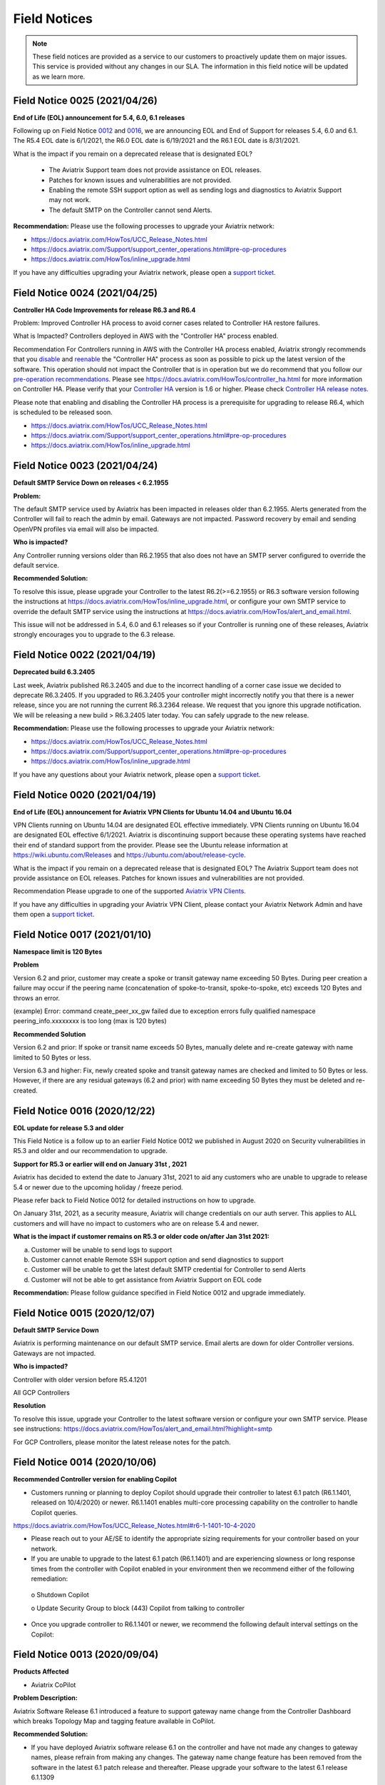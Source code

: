 ﻿=======================================
Field Notices
=======================================

.. Note::

 These field notices are provided as a service to our customers to proactively update them on major issues. This service is provided without any changes in our SLA. The information in this field notice will be updated as we learn more.
 

Field Notice 0025 (2021/04/26)
-------------------------------- 
**End of Life (EOL) announcement for 5.4, 6.0, 6.1 releases**
 
Following up on Field Notice `0012 <https://docs.aviatrix.com/HowTos/field_notices.html#field-notice-0012-2020-08-07>`_ and `0016 <https://docs.aviatrix.com/HowTos/field_notices.html#field-notice-0016-2020-12-22>`_, we are announcing EOL and End of Support for releases 5.4, 6.0 and 6.1. The R5.4 EOL date is 6/1/2021, the R6.0 EOL date is 6/19/2021 and the R6.1 EOL date is 8/31/2021.
 
What is the impact if you remain on a deprecated release that is designated EOL?

 * The Aviatrix Support team does not provide assistance on EOL releases.
 * Patches for known issues and vulnerabilities are not provided.
 * Enabling the remote SSH support option as well as sending logs and diagnostics to Aviatrix Support may not work.
 * The default SMTP on the Controller cannot send Alerts.
 
**Recommendation:**
Please use the following processes to upgrade your Aviatrix network:

* https://docs.aviatrix.com/HowTos/UCC_Release_Notes.html
* https://docs.aviatrix.com/Support/support_center_operations.html#pre-op-procedures
* https://docs.aviatrix.com/HowTos/inline_upgrade.html
 
If you have any difficulties upgrading your Aviatrix network, please open a `support ticket <https://aviatrix.zendesk.com/>`_.




Field Notice 0024 (2021/04/25)
--------------------------------
**Controller HA Code Improvements for release R6.3 and R6.4**
 
Problem:
Improved Controller HA process to avoid corner cases related to Controller HA restore failures.
 
What is Impacted?
Controllers deployed in AWS with the "Controller HA" process enabled.
 
Recommendation
For Controllers running in AWS with the Controller HA process enabled, Aviatrix strongly recommends that you `disable <https://docs.aviatrix.com/HowTos/controller_ha.html#steps-to-disable-controller-ha>`_ and `reenable <https://docs.aviatrix.com/HowTos/controller_ha.html#steps-to-enable-controller-ha>`_ the "Controller HA" process as soon as possible to pick up the latest version of the software. This operation should not impact the Controller that is in operation but we do recommend that you follow our `pre-operation recommendations <https://docs.aviatrix.com/Support/support_center_operations.html#pre-op-procedures>`_. Please see https://docs.aviatrix.com/HowTos/controller_ha.html for more information on Controller HA. Please verify that your `Controller HA <https://docs.aviatrix.com/HowTos/controller_ha.html?#faq>`_ version is 1.6 or higher. Please check `Controller HA release notes <https://docs.aviatrix.com/HowTos/controller_ha.html#changelog>`_.
 
 
Please note that enabling and disabling the Controller HA process is a prerequisite for upgrading to release R6.4, which is scheduled to be released soon.

* https://docs.aviatrix.com/HowTos/UCC_Release_Notes.html
* https://docs.aviatrix.com/Support/support_center_operations.html#pre-op-procedures
* https://docs.aviatrix.com/HowTos/inline_upgrade.html



Field Notice 0023 (2021/04/24)
-------------------------------- 
**Default SMTP Service Down on releases < 6.2.1955**


**Problem:**

The default SMTP service used by Aviatrix has been impacted in releases older than 6.2.1955. Alerts generated from the Controller will fail to reach the admin by email. Gateways are not impacted. Password recovery by email and sending OpenVPN profiles via email will also be impacted.


**Who is impacted?**

Any Controller running versions older than R6.2.1955 that also does not have an SMTP server configured to override the default service.


**Recommended Solution:**

To resolve this issue, please upgrade your Controller to the latest R6.2(>=6.2.1955) or R6.3 software version following the instructions at https://docs.aviatrix.com/HowTos/inline_upgrade.html, or configure your own SMTP service to override the default SMTP service using the instructions at https://docs.aviatrix.com/HowTos/alert_and_email.html.
 
This issue will not be addressed in 5.4, 6.0 and 6.1 releases so if your Controller is running one of these releases, Aviatrix strongly encourages you to upgrade to the 6.3 release.


Field Notice 0022 (2021/04/19)
--------------------------------
 
**Deprecated build 6.3.2405**
 
Last week, Aviatrix published R6.3.2405 and due to the incorrect handling of a corner case issue we decided to deprecate R6.3.2405. If you upgraded to R6.3.2405 your controller might incorrectly notify you that there is a newer release, since you are not running the current R6.3.2364 release. We request that you ignore this upgrade notification. We will be releasing a new build > R6.3.2405 later today. You can safely upgrade to the new release.
 
**Recommendation:**
Please use the following processes to upgrade your Aviatrix network:

* https://docs.aviatrix.com/HowTos/UCC_Release_Notes.html
* https://docs.aviatrix.com/Support/support_center_operations.html#pre-op-procedures
* https://docs.aviatrix.com/HowTos/inline_upgrade.html
 
If you have any questions about your Aviatrix network, please open a `support ticket <https://aviatrix.zendesk.com/>`_.



Field Notice 0020 (2021/04/19)
-------------------------------- 
**End of Life (EOL) announcement for Aviatrix VPN Clients for Ubuntu 14.04 and Ubuntu 16.04**

VPN Clients running on Ubuntu 14.04 are designated EOL effective immediately. VPN Clients running on Ubuntu 16.04 are designated EOL effective 6/1/2021. Aviatrix is discontinuing support because these operating systems have reached their end of standard support from the provider. Please see the Ubuntu release information at https://wiki.ubuntu.com/Releases and https://ubuntu.com/about/release-cycle.
 
What is the impact if you remain on a deprecated release that is designated EOL?
The Aviatrix Support team does not provide assistance on EOL releases.
Patches for known issues and vulnerabilities are not provided.
 
Recommendation
Please upgrade to one of the supported `Aviatrix VPN Clients <https://docs.aviatrix.com/Downloads/samlclient.html>`_.
 
If you have any difficulties in upgrading your Aviatrix VPN Client, please contact your Aviatrix Network Admin and have them open a `support ticket <https://aviatrix.zendesk.com/>`_.



Field Notice 0017 (2021/01/10)
--------------------------------
**Namespace limit is 120 Bytes**


**Problem**

Version 6.2 and prior, customer may create a spoke or transit gateway name exceeding 50 Bytes. During peer creation a failure may occur if the peering name (concatenation of spoke-to-transit, spoke-to-spoke, etc) exceeds 120 Bytes and throws an error.

(example)
Error: command create_peer_xx_gw failed due to exception errors fully qualified namespace peering_info.xxxxxxxx is too long (max is 120 bytes)


**Recommended Solution**

Version 6.2 and prior: If spoke or transit name exceeds 50 Bytes, manually delete and re-create gateway with name limited to 50 Bytes or less.

Version 6.3 and higher: Fix, newly created spoke and transit gateway names are checked and limited to 50 Bytes or less. However, if there are any residual gateways (6.2 and prior) with name exceeding 50 Bytes they must be deleted and re-created.

 
Field Notice 0016 (2020/12/22)
----------------------------------
**EOL update for release 5.3 and older**

This Field Notice is a follow up to an earlier Field Notice 0012 we published in August 2020 on Security vulnerabilities in R5.3 and older and our recommendation to upgrade.

**Support for R5.3 or earlier will end on January 31st , 2021**

Aviatrix has decided to extend the date to January 31st, 2021 to aid any customers who are unable to upgrade to release 5.4 or newer due to the upcoming holiday / freeze period.

Please refer back to Field Notice 0012 for detailed instructions on how to upgrade.

On January 31st, 2021, as a security measure, Aviatrix will change credentials on our auth server. This applies to ALL customers and will have no impact to customers who are on release 5.4 and newer. 

**What is the impact if customer remains on R5.3 or older code on/after Jan 31st  2021:**

a. Customer will be unable to send logs to support

b. Customer cannot enable Remote SSH support option and send diagnostics to support

c. Customer will be unable to get the latest default SMTP credential for Controller to send Alerts

d. Customer will not be able to get assistance from Aviatrix Support on EOL code

**Recommendation:** Please follow guidance specified in Field Notice 0012 and upgrade immediately.

 
Field Notice 0015 (2020/12/07)
----------------------------------
**Default SMTP Service Down**
 
Aviatrix is performing maintenance on our default SMTP service. Email alerts are down for older Controller versions. Gateways are not impacted. 
 
**Who is impacted?**

Controller with older version before R5.4.1201

All GCP Controllers
 
**Resolution**

To resolve this issue, upgrade your Controller to the latest software version or configure your own SMTP service. Please see instructions: https://docs.aviatrix.com/HowTos/alert_and_email.html?highlight=smtp 
 
For GCP Controllers, please monitor the latest release notes for the patch.


Field Notice 0014 (2020/10/06)
----------------------------------
**Recommended Controller version for enabling Copilot**

•	Customers running or planning to deploy Copilot should upgrade their controller to latest 6.1 patch (R6.1.1401, released on 10/4/2020) or newer.  R6.1.1401 enables multi-core processing capability on the controller to handle Copilot queries.

https://docs.aviatrix.com/HowTos/UCC_Release_Notes.html#r6-1-1401-10-4-2020

•	Please reach out to your AE/SE to identify the appropriate sizing requirements for your controller based on your network.

•	If you are unable to upgrade to the latest 6.1 patch (R6.1.1401) and are experiencing  slowness or long response times from the controller with Copilot enabled in your environment then we recommend either of the following remediation:

      o Shutdown Copilot
    
      o	Update Security Group to block (443) Copilot from talking to controller
    
•	Once you upgrade controller to R6.1.1401 or newer,  we recommend the following default interval settings on the Copilot: 

|imagefn14|


Field Notice 0013 (2020/09/04)
----------------------------------
**Products Affected**

•	Aviatrix CoPilot

**Problem Description:**

Aviatrix Software Release 6.1 introduced a feature to support gateway name change from the Controller Dashboard which breaks Topology Map and tagging feature available in CoPilot.

**Recommended Solution:**

•	If you have deployed Aviatrix software release 6.1 on the controller and have not made any changes to gateway names, please refrain from making any changes. The gateway name change feature has been removed from the software in the latest 6.1 patch release and thereafter. Please upgrade your software to the latest 6.1 release 6.1.1309
https://docs.aviatrix.com/HowTos/UCC_Release_Notes.html#r6-1-1309-9-7-2020

•	If you are running both Aviatrix 6.1 release (older than patch 1309) and CoPilot in your environment, and if you have made changes to a gateway name already, please change it back to its original name to restore the topology and tagging functions in CoPilot. 
Then, upgrade the software to release 6.1.1309

•	If you haven’t upgraded Aviatrix Software release to 6.1, please upgrade to the latest 6.1 release 6.1.1309

Field Notice 0012 (2020/08/07)
----------------------------------
**Security Vulnerabilities in R5.3 and Earlier**

**Problem**
In May 2020, Aviatrix worked with Critical Start, a Security Researcher firm, on some security vulnerabilities on Aviatrix Controller R5.3. The vulnerabilities were identified in the lab. The discoveries had some critical severity issues. These issues were considered critical under the assumption that there were no other safeguards in place.  

Aviatrix addressed all the issues that were identified. All the resolutions have also been validated by the reporter. Details about these issues are published in our PSIRT Advisory at https://docs.aviatrix.com/HowTos/security_bulletin_article.html 

**Recommended Solution**
We request our customers to upgrade their Controller to 5.4.1290 or higher, following the instructions at https://docs.aviatrix.com/HowTos/inline_upgrade.html to get the above fixes. We strongly recommend that the Controller be upgraded to 6.0.2483 or higher. 

Please note that if the Controller is running an older AMI, it needs to be migrated to run on the latest AMI before upgrading to 5.4. If the Controller is already running 5.4 or above, a Controller AMI migration is not needed. More information about the Controller AMI migration is at https://docs.aviatrix.com/HowTos/controller_migration.html 

**Procedure**

Check if the controller is running an older AMI or a newer AMI 

* Go to "ControllerUI/Troubleshoot/Diagnostics/Gateway/Diagnostics", select "none" under "Gateway" and check the box next to controller and click on "Run" 

* After the operation is complete, click on "Show" 

* Do a browser search for "Ubuntu SMP" to find out if the controller is running a 14.0.4 AMI or an 18.0.4 AMI as show below. 


If the controller is running a 14.0.4 AMI 

* Please follow the upgrade instructions at https://docs.aviatrix.com/HowTos/inline_upgrade.html carefully to upgrade to 5.3 

* Once you reach 5.3, please upgrade the Controller AMI following the instructions at https://docs.aviatrix.com/HowTos/controller_migration.html 

* Please continue upgrading to at least 5.4.1290 following the above instructions 

* It is highly recommended that you upgrade your controller to 6.0.2483 or higher


If the controller is running an 18.0.4 AMI 

* Please follow the upgrade instructions at https://docs.aviatrix.com/HowTos/inline_upgrade.html carefully to upgrade to 5.4.1290 

* It is highly recommended that you upgrade your controller to 6.0.2483 or higher

Please consider upgrading your controller instance size if your workload has increased since you have deployed your Controller. We recommend an instance with at least 8GB of memory (t2/t3 large, c5.xlarge or larger) 

Please open a ticket with the Support Team by sending a new email to support@aviatrix.com or at https://aviatrix.zendesk.com if you need have any further questions or if you need us to review your upgrade plans or if you need any other assistance for these upgrades.  

**Support for R5.3 or earlier will end December 31, 2020** 
Although we try to minimize impact, security is Aviatrix’s top priority. The Aviatrix terms of use require customers to stay on the current release. Support for R5.3 or earlier will end December 31,2020. 

**Sample image for 14.04 Controller**

|image1404Controller|
   
**Sample image for 18.04 Controller**

|image1804Controller|

Field Notice 0011 (2020/08/02)
----------------------------------

**Unable to log into Controller with Chrome browser**

**Problem:**
After upgrading to 6.0 or above, users were not able to log into Controller with Chrome browser using SAML or admin user/password

**Recomended Solution:**
Upgrade to 6.0.2481 or 6.1.1162 release

**Work around:**
1.	Go to url chrome://flags/;
2.	Search for keyword “samesite” and Disabled all three; and Relaunch;
3.	Or try using Firefox or any browser other than Chrome


Field Notice 0010 (2020/05/12)
----------------------------------

**VPN Client Security Vulnerability**

**Problem**
We have found defects that was introduced in VPN Client 2.8.9. The Aviatrix VPN client on Linux, macOS, and Windows is vulnerable to elevated access. See details in our PCIRT Advisory links below.   

 - AVX-IR-20-005 OpenVPN Client 2.8.2 - Elevation of Privilege on macOS, Linux and Windows 

 - AVX-IR-20-004 OpenVPN Client 2.8.2 - Arbitrary File Write 

**Recommended Solution:**
VPN Client upgrade to 2.10.7 and Controller version should be at least 5.3 or higher.  

In addition, you must configure your Controller under OpenVPN > Edit Config > Minimum VPN Client Version setting to version 2.10.7 to enforce the client’s upgrade.  

Field Notice 0009 (2020/03/11)
--------------------------------

**New Gateway deployment failure can delete routes**
 
**Problem:**
We have found a defect that was introduced in release 5.3. When a gateway creation fails due to limited resource, the gateway rollback procedure incorrectly deletes existing routes ​in the VPC where the gateway is deployed. It has now been fixed in 5.3.1491. 5.2 and earlier releases are NOT impacted with this issue.
 
**Recommended Solution:**
Upgrading to the latest 5.3 release (5.3.1491 or above) will address this issue.
 
One of the common causes of a gateway deployment failure is not having enough EIP's available in your account. We strongly recommend that you upgrade to the latest 5.3 release (5.3.1491 or above) if you are running an earlier 5.3 release. Releases 5.2 and earlier are NOT impacted. You can safely upgrade to 5.3 latest.
 
Please follow the instructions at https://docs.aviatrix.com/HowTos/inline_upgrade.html to upgrade your Aviatrix software. You can create a new support ticket by sending a new email to support@aviatrix.com or by registering at https://aviatrix.zendesk.com, if you need assistance for this upgrade.




Field Notice 0008 (2020/01/07)
--------------------------------

**Splunk Logging Year 2020 defect**

**Problem:** 

Splunk has published a defect and a fix for their products which impacts the Splunk Forwarder that is integrated into Aviatrix Products. This will affect your deployment only if you have enabled logging via Splunk. Please follow the `published information from Splunk <https://docs.splunk.com/Documentation/Splunk/latest/ReleaseNotes/FixDatetimexml2020.>`_ for more information.

* Beginning on January 1, 2020, un-patched Splunk platform instances will be unable to recognize timestamps from events where the date contains a two-digit year. This means data that meets this criteria will be indexed with incorrect timestamps.
* Beginning on September 13, 2020 at 12:26:39 PM Coordinated Universal Time (UTC), un-patched Splunk platform instances will be unable to recognize timestamps from events with dates that are based on Unix time, due to incorrect parsing of timestamp data.

**Recommended Solution:**

We have a couple of solutions, ordered by our preference:

* Use rsyslog logging instead of Splunk logging by following the directions at https://docs.aviatrix.com/HowTos/AviatrixLogging.html#introduction. You can continue to use your current Splunk logging system - the difference is that they will receive the logs via rsyslog. This method will allow you to run logging with lower loads on the controllers and gateways and also keep them insulated from such defects in future as rsyslog is a very mature logging mechanism.
* For Aviatrix version 5.0 or greater: Please go to "Controller/Settings/Maintenance/SoftwarePatches" and click on "Update Available Patches" and patch the "Apply xml file patch for Splunk year 2020 bug". Please verify that the patch is applied by checking the "Patch Status"
* For Aviatrix version lower than 5.0: Please upgrade to the latest release to access our "Software Patches" feature. Please follow the upgrade instructions at https://docs.aviatrix.com/HowTos/inline_upgrade.html
* For Aviatrix Release>=5.3: If Splunk logging is disabled and then enabled - you don’t have to reapply any patch, as we would install the latest Splunk forwarder client

**Known Issues:**

* After applying the above patch, if a new Gateway is created, you would have to reapply the patch so that it takes effect on the new gateway
* If Splunk logging is disabled and then enabled - you would have to reapply the patch. This applies to only Aviatrix Release 5.2.

We would like to restate our recommendation to use rsyslog to send logs from your Aviatrix System to your Splunk logging system following these `directions <https://docs.aviatrix.com/HowTos/AviatrixLogging.html#introduction>`_. If you have any question, please open a new support ticket by sending a new email to support@aviatrix.com or by visiting https://aviatrix.zendesk.com.





Field Notice 0007 (2019/11/19)
--------------------------------

**Multiple local privilege escalation vulnerabilities reported on Aviatrix VPN Client**
 
**Problem:**
 
A couple of ways to raise local privilege escalation that could result in a vulnerability were discovered and reported by Alex Seymour of Immersive Labs, a security research lab, as part of their testing. We have addressed these vulnerabilities at a high priority as soon as they were reported to us. We value the contribution and cooperation of such friendly research labs, their management and staff in making products better and safer for users across the world. These issues, if exploited, could allow authenticated users of local machines to execute commands on the local machine that require higher permission levels, if they did not have full access to their local computers. These issues impact only the local machine running the Aviatrix VPN Client on all the operating systems we support. This vulnerability will not affect local machines running other OpenVPN Compatible VPN clients. This vulnerability does not impact local machines for which the users already have administrator privileges. This vulnerability does not affect the Aviatrix VPN Gateway.
 
**Recommended Solution:**
 
We have addressed all of these issues in release 2.4.10 which was officially released on Nov 2, 2019. We request all of our customers who have deployed previous releases of the Aviatrix VPN Client to immediately upgrade to the latest release(2.4.10 or later). The Dashboard on the Aviatrix Controller will display the version of the Aviatrix VPN Client that is used by the end users. The latest Aviatrix VPN Client can be found at https://docs.aviatrix.com/Downloads/samlclient.html and the release notes at https://docs.aviatrix.com/HowTos/changelog.html.



Field Notice 0006 (2019/09/30)
--------------------------------
 
**Controller Memory Leak Issue due to Account and Gateway Audit feature in 5.0 Release**


**Problem:**

We introduced a new feature in Release 5.0 to allow our customers to monitor Aviatrix Controller managed AWS Accounts and Gateways periodically as described at https://docs.aviatrix.com/HowTos/account_audit.html and https://docs.aviatrix.com/HowTos/gateway_audit.html. This audit feature ensures the Aviatrix System to function as designed. Unfortunately, the new software introduced a bug that causes a memory leak on the Controller. This software defect does not impact the Aviatrix gateway deployed in your network. Customers who are not running 5.0 at this time are not impacted - this issue only affects releases 5.0.2667 through 5.0.2773.
 
**Recommended Solution:**

We request that all customers running Aviatrix Software Releases 5.0.2667 through 5.0.2773 upgrade to 5.0.2782 or greater, as soon as possible, following the instructions at https://docs.aviatrix.com/HowTos/inline_upgrade.html. Our upgrades will not impact any tunnels or openvpn users and should be quite simple and fast for Aviatrix Controllers that are already on 5.0 release. If you need any support during this upgrade process, please open a new support ticket by sending a new email to support@aviatrix.com or by visiting https://aviatrix.zendesk.com. This upgrade will turn off the "AWS Account and Gateway Audit" feature.
 
**Alternate/Workaround Solution:**

For customers who cannot upgrade right away, we suggest that they work around by disabling the "AWS Account Audit" and “Gateway Audit” features following the instructions below.

  * Aviatrix Console > Accounts > Account Audit > AWS Account Status > Background Audit, toggle the setting to Disabled.
  * Aviatrix Console > Settings > Advanced > Gateway Audit > Background Audit, toggle the setting to Disabled.




Field Notice 0005 (2019/07/22)
--------------------------------

**Aviatrix VPN Client Connection Issues with SAML authentication**

Problem: Due to unforeseen circumstances, one certificate that we use in our Aviatrix VPN Client software became invalid, breaking the Aviatrix VPN Client functionality with SAML authentication method. Customers who are not using SAML for user authentication are not impacted and continue to use Aviatrix VPN Client or any OpenVPN compatible VPN clients such as Tunnelblick.

Recommended Solution:

  * Upgrade Controller to the latest release (4.7.501 or higher) using these `instructions <https://docs.aviatrix.com/HowTos/inline_upgrade.html>`_
  * Inform your remote vpn users to upgrade their Aviatrix VPN Clients (2.0.3 or higher) from `here <https://docs.aviatrix.com/Downloads/samlclient.html>`_. Please note that Mac/Safari and Win/IE are not supported

Alternate Solution: Only if you cannot upgrade Aviatrix Controller to 4.7.501 or higher.

  * Please have your remote vpn users upgrade their Aviatrix VPN Client (2.0.3 or higher) from `here <https://docs.aviatrix.com/Downloads/samlclient.html>`_
  * When they start a remote VPN session, after the authentication is successful they should see a message that looks like “Could not contact the VPN Client …“. Please ask your users to trust the certificate using the following instructions:
  
      * Mac/Safari: Click on Connect in the Aviatrix VPN Client, Sign into SAML/IdP, OK, Show Details, Visit the Website, Visit Website, Password, Update Settings
      * Mac/Chrome: Click on Connect in the Aviatrix VPN Client, Sign into SAML/IdP, OK, Advanced, Proceed to localhost.aviatrix.com
      * Win/Chrome: Click on Connect in the Aviatrix VPN Client, Sign into SAML/IdP, OK, Advanced, Proceed to localhost.aviatrix.com
      * Win/Firefox: Click on Connect in the Aviatrix VPN Client, Sign into SAML/IdP, OK, Advanced, Accept the Risk and Continue
      
  * If they continue to have issues, please have them clear their browser cache and restart their browser (`clear cache in Google <https://support.google.com/chrome/answer/2392709>`_, `clear cache in Firefox <https://support.mozilla.org/en-US/kb/delete-browsing-search-download-history-firefox>`_)



Field Notice 0004 (2019/2/6)
--------------------------------

**New Site2Cloud connections will not pass traffic for Aviatrix Systems running software prior to 4.0.691**
 
Problem: AWS introduced changes in VGW IPSEC VPN recently which broke VPN traffic passing. Existing VPN connections will not be affected. Customers who establish a new `Transit VPC to VGW <https://docs.aviatrix.com/HowTos/transitvpc_workflow.html#connect-the-transit-gw-to-aws-vgw>`_  connections will not pass traffic, even though they may be reported as being “UP”. 
 
Description: Aviatrix Software uses SHA256 to setup IPSEC VPN connections with AWS VGW. Due to changes made by AWS recently, we discovered that during the week of Feb 4th, 2019, new VPN Connections to an VGW IPSEC tunnel were not passing traffic. We have submitted a support ticket with AWS technical support team. AWS has recommended that we use SHA1 instead of SHA256 for the Phase 2 part of IPSec configuration. They have acknowledged the issue and are looking to address the problem. Meanwhile, the Aviatrix engineering team made updates based on AWS recommendation and has released a new build, 4.0.691, to address this issue.
 
Solution: Customers running into this issue are requested to upgrade their Aviatrix system to 4.0.691 or later using the instructions `here <https://docs.aviatrix.com/HowTos/inline_upgrade.html#how-to-upgrade-software>`__. After upgrading, follow these directions:

  * For a new connection to VGW in Transit Network scenario, customers should login to the Controller, go to Transit Network -> Setup and go to `Step 8 <https://docs.aviatrix.com/HowTos/transitvpc_workflow.html#remove-transit-gw-to-vgw-connection>`_ to disconnect the VGW and reconnect again via `Step 3 <https://docs.aviatrix.com/HowTos/transitvpc_workflow.html#connect-the-transit-gw-to-aws-vgw>`_.
  * For a standalone Site2Cloud connection, rebuild the connection through Controller GUI/Site2Cloud and avoid using SHA256 for Phase 2.
 
Please test your network connections and if you continue to face further issues after going through the above steps, please open a ticket by sending an email to support@aviatrix.com 

========================================================================================

Field Notice 0003 (2018/12/1)
--------------------------------
**TGW Orchestrator customers: Incorrect route advertisements from Aviatrix gateway to on-premise networks affecting 4.0 releases prior to 4.0.590 for TGW Hybrid Connection**

Problem:
If you use the Aviatrix TGW Orchestrator and `build a hybrid connection using Step 4, 5 and 6 <https://docs.aviatrix.com/HowTos/tgw_plan.html#optional-setup-aviatrix-transit-gw>`_, the Aviatrix Transit gateway always advertises 10.0.0.0/8, 172.16.0.0/12 and 192.168.0.0/16 to on-prem.  This could affect the on-premise networks if the on-prem routers also advertise any of the three routes. 

Description:
Aviatrix transit gateways use BGP to summarize and propagate the network routes. Due to an unexpected software change, software releases from 4.0.368 to 4.0.589 advertises 10.0.0.0/8, 172.16.0.0/12 and 192.168.0.0/16 routes to on-prem which affects the on-prem network if the on-prem routers also advertise any of the three routes. This issue has been fixed in 4.0.590 and all customers who have deployed TGW are advised to upgrade to 4.0.590 or later, immediately.

Solution:
Customers deploying TGW are requested to upgrade to 4.0.590 or later. Please follow the instructions `here <https://docs.aviatrix.com/HowTos/inline_upgrade.html#how-to-upgrade-software>`__ to perform the software upgrade. After upgrading to 4.0.590 or later, please go to TGW Orchestrator > Plan > Step 7 to detach Aviatrix Transit GW from TGW and re-attach Aviatrix Transit GW to TGW in Step 6.

Note: this issue does not affect customers who are not deploying TGW Orchestrator. But if you have plans to deploy, we advise you to upgrade to the latest software. 

========================================================================================

Field Notice 0002 (2018/10/19)
----------------------------------
**Route update propagation inconsistency from on-premise networks affecting 3.5 releases prior to 3.5.362 for Transit Network**

Problem:
BGP Route propagation could fail intermittently from on-premise networks to cloud networks in Transit Network.

Description:
Aviatrix controllers and gateways use BGP to summarize and propagate the network routes. Due to an unexpected software change, 3.5 releases prior to 3.5.362 are affected and cannot forward routes in certain scenarios. This issue has been addressed in 3.5.362 and all customers who have deployed Transit Network and are running any 3.5 release prior to 3.5.362 are advised to upgrade to 3.5.362 or later, immediately. Customers who are running software versions prior to 3.5 are not impacted by this issue.

Solution:
Customers deploying Transit Network are requested to upgrade to 3.5.362 or later, if they are running any 3.5.(<362) release. Please follow the instructions `here <https://docs.aviatrix.com/HowTos/inline_upgrade.html#how-to-upgrade-software>`__ to perform the software upgrade.

Support:
For further information or to open a support ticket, please visit https://www.aviatrix.com/support/.

========================================================================================

Field Notice 0001 (2018/10/19)
-----------------------------------------------------------------------------
**SSL UserVPN with SAML function might fail with Chrome v70**
 
Problem
Remote users connecting via SSL UserVPN functionality authenticated through SAML cannot establish session.
 
Description
Aviatrix controllers and gateways provide SSL UserVPN service with authentication through SAML as described in `this doc <https://docs.aviatrix.com/HowTos/VPN_SAML.html>`_. Google Chrome v70 has altered the behavior of an element in HTML (they add an extra whitespace). This affects our product’s ability to interface with the SAML id providers and breaks the authentication process, resulting in remoteVPN users not being able to connect to your network. We have notified Google about this issue.
 
Solution
Customers deploying SSL UserVPN with SAML authentication are requested to upgrade to 3.5.362 or later, if they are running 3.3 or later release. Please follow the instructions `here <https://docs.aviatrix.com/HowTos/inline_upgrade.html#how-to-upgrade-software>`__ to perform the software upgrade. For software version prior to 3.3, please reach out to us at support@aviatrix.com. Another workaround to restore the service to your users is to use Firefox as their default browser.
  
Support:
For further information, or to open a support ticket, please visit https://www.aviatrix.com/support/.  
 
 
========================================================================================


OpenVPN is a registered trademark of OpenVPN Inc.

.. |image1404Controller| image:: field_notices_media/1404Controller.png 
   :width: 600
   
.. |image1804Controller| image:: field_notices_media/1804Controller.png 
   :width: 600
   
.. |imagefn14| image:: field_notices_media/fn14.png 
   :width: 600
   
.. disqus::
